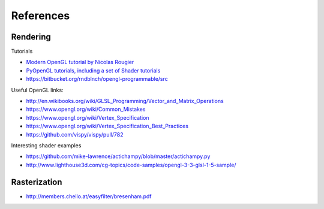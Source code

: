 ==========
References
==========


Rendering
=========

Tutorials

* `Modern OpenGL tutorial by Nicolas Rougier <http://www.loria.fr/~rougier/teaching/opengl/>`_
* `PyOpenGL tutorials, including a set of Shader tutorials <http://pyopengl.sourceforge.net/context/tutorials/>`_
* https://bitbucket.org/rndblnch/opengl-programmable/src

Useful OpenGL links:

* http://en.wikibooks.org/wiki/GLSL_Programming/Vector_and_Matrix_Operations
* https://www.opengl.org/wiki/Common_Mistakes
* https://www.opengl.org/wiki/Vertex_Specification
* https://www.opengl.org/wiki/Vertex_Specification_Best_Practices
* https://github.com/vispy/vispy/pull/782

Interesting shader examples

* https://github.com/mike-lawrence/actichampy/blob/master/actichampy.py
* http://www.lighthouse3d.com/cg-topics/code-samples/opengl-3-3-glsl-1-5-sample/

Rasterization
=============

* http://members.chello.at/easyfilter/bresenham.pdf